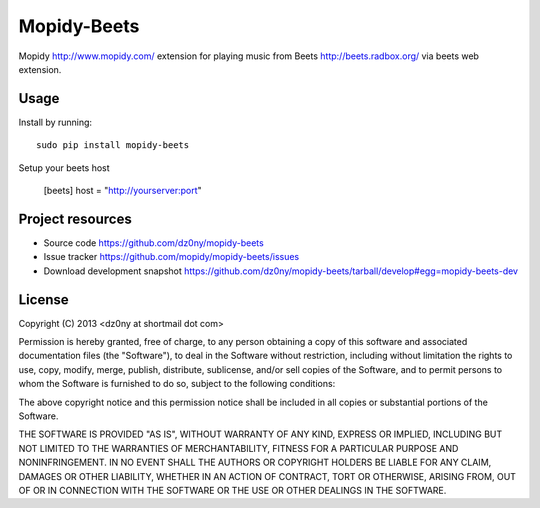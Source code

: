 Mopidy-Beets
=================

Mopidy http://www.mopidy.com/ extension for playing music from
Beets http://beets.radbox.org/ via beets web extension.

Usage
-----

Install by running::

    sudo pip install mopidy-beets


Setup your beets host

    [beets]
    host = "http://yourserver:port"



Project resources
-----------------

- Source code https://github.com/dz0ny/mopidy-beets_
- Issue tracker https://github.com/mopidy/mopidy-beets/issues
- Download development snapshot https://github.com/dz0ny/mopidy-beets/tarball/develop#egg=mopidy-beets-dev

License 
-------

Copyright (C) 2013 <dz0ny at shortmail dot com>

Permission is hereby granted, free of charge, to any person obtaining a copy of this software and associated documentation files (the "Software"), to deal in the Software without restriction, including without limitation the rights to use, copy, modify, merge, publish, distribute, sublicense, and/or sell copies of the Software, and to permit persons to whom the Software is furnished to do so, subject to the following conditions:

The above copyright notice and this permission notice shall be included in all copies or substantial portions of the Software.

THE SOFTWARE IS PROVIDED "AS IS", WITHOUT WARRANTY OF ANY KIND, EXPRESS OR IMPLIED, INCLUDING BUT NOT LIMITED TO THE WARRANTIES OF MERCHANTABILITY, FITNESS FOR A PARTICULAR PURPOSE AND NONINFRINGEMENT. IN NO EVENT SHALL THE AUTHORS OR COPYRIGHT HOLDERS BE LIABLE FOR ANY CLAIM, DAMAGES OR OTHER LIABILITY, WHETHER IN AN ACTION OF CONTRACT, TORT OR OTHERWISE, ARISING FROM, OUT OF OR IN CONNECTION WITH THE SOFTWARE OR THE USE OR OTHER DEALINGS IN THE SOFTWARE.
